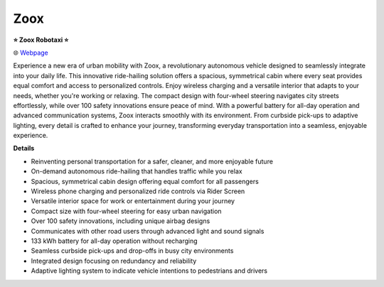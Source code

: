 Zoox
###########

.. image:: images/zoox.png
    :alt: Zoox

**⭐ Zoox Robotaxi ⭐**

🌐 `Webpage <https://www.zoox.com/vehicle>`_

Experience a new era of urban mobility with Zoox, a revolutionary autonomous vehicle designed to seamlessly integrate into your daily life. This innovative ride-hailing solution offers a spacious, symmetrical cabin where every seat provides equal comfort and access to personalized controls. Enjoy wireless charging and a versatile interior that adapts to your needs, whether you're working or relaxing. The compact design with four-wheel steering navigates city streets effortlessly, while over 100 safety innovations ensure peace of mind. With a powerful battery for all-day operation and advanced communication systems, Zoox interacts smoothly with its environment. From curbside pick-ups to adaptive lighting, every detail is crafted to enhance your journey, transforming everyday transportation into a seamless, enjoyable experience.

**Details**

* Reinventing personal transportation for a safer, cleaner, and more enjoyable future
*  On-demand autonomous ride-hailing that handles traffic while you relax
* Spacious, symmetrical cabin design offering equal comfort for all passengers
* Wireless phone charging and personalized ride controls via Rider Screen
* Versatile interior space for work or entertainment during your journey
*  Compact size with four-wheel steering for easy urban navigation
*  Over 100 safety innovations, including unique airbag designs
* Communicates with other road users through advanced light and sound signals
*  133 kWh battery for all-day operation without recharging
*  Seamless curbside pick-ups and drop-offs in busy city environments
*  Integrated design focusing on redundancy and reliability
*  Adaptive lighting system to indicate vehicle intentions to pedestrians and drivers



